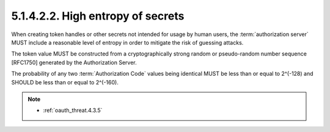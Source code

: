 5.1.4.2.2.  High entropy of secrets
#######################################

When creating token handles or other secrets not intended for usage by human users, 
the :term:`authorization server` MUST include a reasonable level of entropy 
in order to mitigate the risk of guessing attacks.

The token value MUST be constructed from a cryptographically strong random or 
pseudo-random number sequence [RFC1750] generated by the Authorization Server.  

The probability of any two :term:`Authorization Code` values being identical 
MUST be less than or equal to 2^(-128) and SHOULD be less than or equal to 2^(-160).


.. note::

    - :ref:`oauth_threat.4.3.5`
